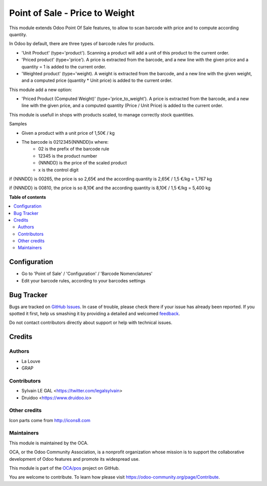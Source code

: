 ===============================
Point of Sale - Price to Weight
===============================

.. !!!!!!!!!!!!!!!!!!!!!!!!!!!!!!!!!!!!!!!!!!!!!!!!!!!!
   !! This file is generated by oca-gen-addon-readme !!
   !! changes will be overwritten.                   !!
   !!!!!!!!!!!!!!!!!!!!!!!!!!!!!!!!!!!!!!!!!!!!!!!!!!!!

.. |badge1| image:: https://img.shields.io/badge/maturity-Beta-yellow.png
    :target: https://odoo-community.org/page/development-status
    :alt: Beta
.. |badge2| image:: https://img.shields.io/badge/licence-AGPL--3-blue.png
    :target: http://www.gnu.org/licenses/agpl-3.0-standalone.html
    :alt: License: AGPL-3
.. |badge3| image:: https://img.shields.io/badge/github-OCA%2Fpos-lightgray.png?logo=github
    :target: https://github.com/OCA/pos/tree/12.0/pos_price_to_weight
    :alt: OCA/pos
.. |badge4| image:: https://img.shields.io/badge/weblate-Translate%20me-F47D42.png
    :target: https://translation.odoo-community.org/projects/pos-12-0/pos-12-0-pos_price_to_weight
    :alt: Translate me on Weblate
.. |badge5| image:: https://img.shields.io/badge/runbot-Try%20me-875A7B.png
    :target: https://runbot.odoo-community.org/runbot/184/12.0
    :alt: Try me on Runbot

|badge1| |badge2| |badge3| |badge4| |badge5| 

This module extends Odoo Point Of Sale features, to allow to scan barcode
with price and to compute according quantity.

In Odoo by default, there are three types of barcode rules for products.

* 'Unit Product' (type='product'). Scanning a product will add a unit of this
  product to the current order.
* 'Priced product' (type='price'). A price is extracted from the barcode, and
  a new line with the given price and a quantity = 1 is added to the current
  order.
* 'Weighted product' (type='weight). A weight is extracted from the barcode,
  and a new line with the given weight, and a computed price
  (quantity * Unit price) is added to the current order.

This module add a new option:

* 'Priced Product (Computed Weight)' (type='price_to_weight'). A price is
  extracted from the barcode, and a new line with the given price, and a
  computed quantity (Price / Unit Price) is added to the current order.

.. image:: https://raw.githubusercontent.com/OCA/pos/12.0/pos_price_to_weight/static/description/barcode_rule.png
   :width: 800 px

This module is usefull in shops with products scaled, to manage correctly
stock quantities.

Samples

* Given a product with a unit price of 1,50€ / kg
* The barcode is 0212345{NNNDD}x where:
    * 02 is the prefix of the barcode rule
    * 12345 is the product number
    * {NNNDD} is the price of the scaled product
    * x is the control digit

if {NNNDD} is 00265, the price is so 2,65€ and the according quantity is
2,65€ / 1,5 €/kg = 1,767 kg

.. image:: https://raw.githubusercontent.com/OCA/pos/12.0/pos_price_to_weight/static/description/pos_test_1.png
   :width: 800 px

if {NNNDD} is 00810, the price is so 8,10€ and the according quantity is
8,10€ / 1,5 €/kg = 5,400 kg

.. image:: https://raw.githubusercontent.com/OCA/pos/12.0/pos_price_to_weight/static/description/pos_test_2.png
   :width: 800 px

**Table of contents**

.. contents::
   :local:

Configuration
=============

* Go to 'Point of Sale' / 'Configuration' / 'Barcode Nomenclatures'
* Edit your barcode rules, according to your barcodes settings

Bug Tracker
===========

Bugs are tracked on `GitHub Issues <https://github.com/OCA/pos/issues>`_.
In case of trouble, please check there if your issue has already been reported.
If you spotted it first, help us smashing it by providing a detailed and welcomed
`feedback <https://github.com/OCA/pos/issues/new?body=module:%20pos_price_to_weight%0Aversion:%2012.0%0A%0A**Steps%20to%20reproduce**%0A-%20...%0A%0A**Current%20behavior**%0A%0A**Expected%20behavior**>`_.

Do not contact contributors directly about support or help with technical issues.

Credits
=======

Authors
~~~~~~~

* La Louve
* GRAP

Contributors
~~~~~~~~~~~~

* Sylvain LE GAL <https://twitter.com/legalsylvain>
* Druidoo <https://www.druidoo.io>

Other credits
~~~~~~~~~~~~~

Icon parts come from http://icons8.com

Maintainers
~~~~~~~~~~~

This module is maintained by the OCA.

.. image:: https://odoo-community.org/logo.png
   :alt: Odoo Community Association
   :target: https://odoo-community.org

OCA, or the Odoo Community Association, is a nonprofit organization whose
mission is to support the collaborative development of Odoo features and
promote its widespread use.

This module is part of the `OCA/pos <https://github.com/OCA/pos/tree/12.0/pos_price_to_weight>`_ project on GitHub.

You are welcome to contribute. To learn how please visit https://odoo-community.org/page/Contribute.
